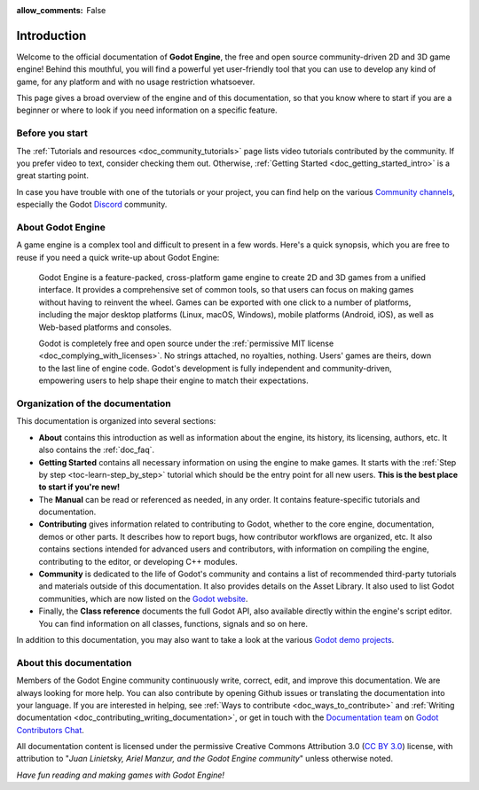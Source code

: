 :allow_comments: False

.. _doc_about_intro:

Introduction
============

.. tabs::
 .. code-tab:: gdscript

    func _ready():
        print("Hello world!")

 .. code-tab:: csharp

    public override void _Ready()
    {
        GD.Print("Hello world!");
    }

Welcome to the official documentation of **Godot Engine**, the free and open source
community-driven 2D and 3D game engine! Behind this mouthful, you will find a
powerful yet user-friendly tool that you can use to develop any kind of game,
for any platform and with no usage restriction whatsoever.

This page gives a broad overview of the engine and of this documentation,
so that you know where to start if you are a beginner or
where to look if you need information on a specific feature.

Before you start
----------------

The :ref:`Tutorials and resources <doc_community_tutorials>` page lists
video tutorials contributed by the community. If you prefer video to text,
consider checking them out. Otherwise, :ref:`Getting Started <doc_getting_started_intro>`
is a great starting point.

In case you have trouble with one of the tutorials or your project,
you can find help on the various `Community channels <https://godotengine.org/community/>`_,
especially the Godot `Discord <https://discord.gg/godotengine>`_ community.

About Godot Engine
------------------

A game engine is a complex tool and difficult to present in a few words.
Here's a quick synopsis, which you are free to reuse
if you need a quick write-up about Godot Engine:

    Godot Engine is a feature-packed, cross-platform game engine to create 2D
    and 3D games from a unified interface. It provides a comprehensive set of
    common tools, so that users can focus on making games without having to
    reinvent the wheel. Games can be exported with one click to a number of
    platforms, including the major desktop platforms (Linux, macOS, Windows),
    mobile platforms (Android, iOS), as well as Web-based platforms and consoles.

    Godot is completely free and open source under the :ref:`permissive MIT
    license <doc_complying_with_licenses>`. No strings attached, no royalties,
    nothing. Users' games are theirs, down to the last line of engine code.
    Godot's development is fully independent and community-driven, empowering
    users to help shape their engine to match their expectations.


Organization of the documentation
---------------------------------

This documentation is organized into several sections:

- **About** contains this introduction as well as
  information about the engine, its history, its licensing, authors, etc. It
  also contains the :ref:`doc_faq`.
- **Getting Started** contains all necessary information on using the
  engine to make games. It starts with the :ref:`Step by step
  <toc-learn-step_by_step>` tutorial which should be the entry point for all
  new users. **This is the best place to start if you're new!**
- The **Manual** can be read or referenced as needed,
  in any order. It contains feature-specific tutorials and documentation.
- **Contributing** gives information related to contributing to
  Godot, whether to the core engine, documentation, demos or other parts.
  It describes how to report bugs, how contributor workflows are organized, etc.
  It also contains sections intended for advanced users and contributors,
  with information on compiling the engine, contributing to the editor,
  or developing C++ modules.
- **Community** is dedicated to the life of Godot's community and contains a list of
  recommended third-party tutorials and materials outside of this documentation.
  It also provides details on the Asset Library. It also used to list Godot
  communities, which are now listed on the `Godot website <https://godotengine.org/community/>`_.
- Finally, the **Class reference** documents the full Godot API,
  also available directly within the engine's script editor.
  You can find information on all classes, functions, signals and so on here.

In addition to this documentation, you may also want to take a look at the
various `Godot demo projects <https://github.com/godotengine/godot-demo-projects>`_.

About this documentation
------------------------

Members of the Godot Engine community continuously write, correct, edit, and
improve this documentation. We are always looking for more help. You can also
contribute by opening Github issues or translating the documentation into your language.
If you are interested in helping, see :ref:`Ways to contribute <doc_ways_to_contribute>`
and :ref:`Writing documentation <doc_contributing_writing_documentation>`,
or get in touch with the `Documentation team <https://godotengine.org/teams/#documentation>`_
on `Godot Contributors Chat <https://chat.godotengine.org/>`_.

All documentation content is licensed under the permissive Creative Commons Attribution 3.0
(`CC BY 3.0 <https://creativecommons.org/licenses/by/3.0/>`_) license,
with attribution to "*Juan Linietsky, Ariel Manzur, and the Godot Engine community*"
unless otherwise noted.

*Have fun reading and making games with Godot Engine!*
